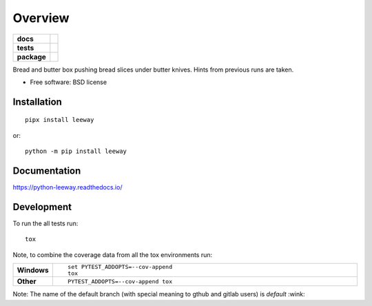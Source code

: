 ========
Overview
========

.. start-badges

.. list-table::
    :stub-columns: 1

    * - docs
      - |docs|
    * - tests
      - | |travis| |appveyor| |requires| |coveralls|
        | |scrutinizer| |codeclimate| |codecov|
    * - package
      - |version| |downloads| |wheel| |supported-versions| |supported-implementations|

.. |docs| image:: https://readthedocs.org/projects/python-leeway/badge/?style=flat
    :target: https://readthedocs.org/projects/python-leeway/
    :alt: Documentation Status

.. |travis| image:: https://api.travis-ci.org/sthagen/python-leeway.svg?branch=master
    :alt: Travis-CI Build Status
    :target: https://travis-ci.org/sthagen/python-leeway

.. |appveyor| image:: https://ci.appveyor.com/api/projects/status/github/sthagen/python-leeway?branch=master&svg=true
    :alt: AppVeyor Build Status
    :target: https://ci.appveyor.com/project/sthagen/python-leeway

.. |requires| image:: https://requires.io/github/sthagen/python-leeway/requirements.svg?branch=master
    :alt: Requirements Status
    :target: https://requires.io/github/sthagen/python-leeway/requirements/?branch=master

.. |coveralls| image:: https://coveralls.io/repos/sthagen/python-leeway/badge.svg?branch=master&service=github
    :alt: Coverage Status
    :target: https://coveralls.io/github/sthagen/python-leeway

.. |codecov| image:: https://codecov.io/gh/sthagen/python-leeway/branch/master/graphs/badge.svg?branch=master
    :alt: Coverage Status
    :target: https://codecov.io/gh/sthagen/python-leeway

.. |codeclimate| image:: https://codeclimate.com/github/sthagen/python-leeway/badges/gpa.svg
   :target: https://codeclimate.com/github/sthagen/python-leeway
   :alt: CodeClimate Quality Status

.. |version| image:: https://img.shields.io/pypi/v/leeway.svg?style=flat
    :alt: PyPI Package latest release
    :target: https://pypi.org/project/leeway

.. |downloads| image:: https://img.shields.io/pypi/dm/leeway.svg?style=flat
    :alt: PyPI Package monthly downloads
    :target: https://pypi.org/project/leeway

.. |wheel| image:: https://img.shields.io/pypi/wheel/leeway.svg?style=flat
    :alt: PyPI Wheel
    :target: https://pypi.org/project/leeway

.. |supported-versions| image:: https://img.shields.io/pypi/pyversions/leeway.svg?style=flat
    :alt: Supported versions
    :target: https://pypi.org/project/leeway

.. |supported-implementations| image:: https://img.shields.io/pypi/implementation/leeway.svg?style=flat
    :alt: Supported implementations
    :target: https://pypi.org/project/leeway

.. |scrutinizer| image:: https://img.shields.io/scrutinizer/quality/g/sthagen/python-leeway/master.svg?style=flat
    :alt: Scrutinizer Status
    :target: https://scrutinizer-ci.com/g/sthagen/python-leeway/


.. end-badges

Bread and butter box pushing bread slices under butter knives. Hints from previous runs are taken.

* Free software: BSD license

Installation
============

::

    pipx install leeway
or::

    python -m pip install leeway

Documentation
=============

https://python-leeway.readthedocs.io/

Development
===========

To run the all tests run::

    tox

Note, to combine the coverage data from all the tox environments run:

.. list-table::
    :widths: 10 90
    :stub-columns: 1

    - - Windows
      - ::

            set PYTEST_ADDOPTS=--cov-append
            tox

    - - Other
      - ::

            PYTEST_ADDOPTS=--cov-append tox

Note: The name of the default branch (with special meaning to gthub and gitlab users) is *default* :wink:
